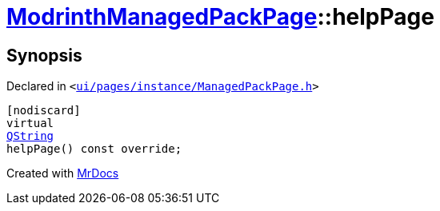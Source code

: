 [#ModrinthManagedPackPage-helpPage]
= xref:ModrinthManagedPackPage.adoc[ModrinthManagedPackPage]::helpPage
:relfileprefix: ../
:mrdocs:


== Synopsis

Declared in `&lt;https://github.com/PrismLauncher/PrismLauncher/blob/develop/ui/pages/instance/ManagedPackPage.h#L124[ui&sol;pages&sol;instance&sol;ManagedPackPage&period;h]&gt;`

[source,cpp,subs="verbatim,replacements,macros,-callouts"]
----
[nodiscard]
virtual
xref:QString.adoc[QString]
helpPage() const override;
----



[.small]#Created with https://www.mrdocs.com[MrDocs]#
